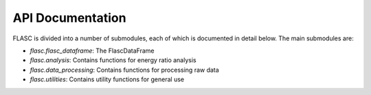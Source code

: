 API Documentation
=================

FLASC is divided into a number of submodules, each of which is documented in detail below. The main submodules are:

* `flasc.flasc_dataframe`: The FlascDataFrame
* `flasc.analysis`: Contains functions for energy ratio analysis
* `flasc.data_processing`: Contains functions for processing raw data
* `flasc.utilities`: Contains utility functions for general use

.. autosummary::
   :toctree: _autosummary
   :template: custom-module-template.rst
   :recursive:

    flasc.flasc_dataframe
    flasc.analysis
    flasc.data_processing
    flasc.utilities
